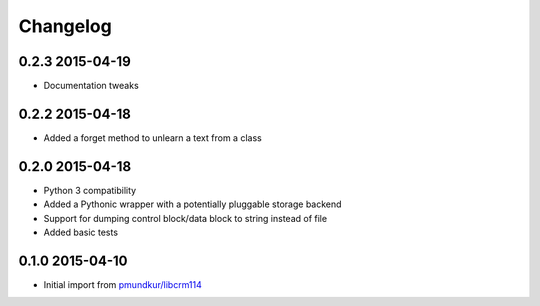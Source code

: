 .. :changelog:

Changelog
---------

0.2.3 2015-04-19
================
* Documentation tweaks

0.2.2 2015-04-18
================
* Added a forget method to unlearn a text from a class

0.2.0 2015-04-18
================
* Python 3 compatibility
* Added a Pythonic wrapper with a potentially pluggable storage backend
* Support for dumping control block/data block to string instead of file
* Added basic tests

0.1.0 2015-04-10
================
* Initial import from `pmundkur/libcrm114 <https://github.com/pmundkur/libcrm114>`_







